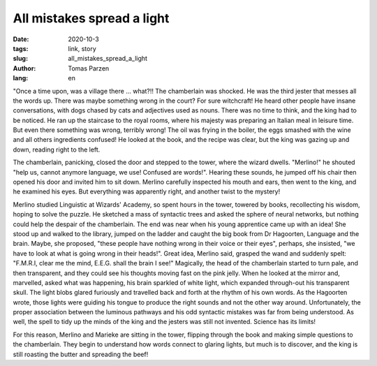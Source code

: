 All mistakes spread a light
###########################

:date: 2020-10-3
:tags: link, story
:slug: all_mistakes_spread_a_light
:author: Tomas Parzen
:lang: en

"Once a time upon, was a village there ... what?!! The chamberlain was shocked. He was the third jester that messes all the words up. There was maybe something wrong in the court? For sure witchcraft! He heard other people have insane conversations, with dogs chased by cats and adjectives used as nouns. There was no time to think, and the king had to be noticed. He ran up the staircase to the royal rooms, where his majesty was preparing an Italian meal in leisure time. But even there something was wrong, terribly wrong! The oil was frying in the boiler, the eggs smashed with the wine and all others ingredients confused! He looked at the book, and the recipe was clear, but the king was gazing up and down, reading right to the left. 
 
The chamberlain, panicking, closed the door and stepped to the tower, where the wizard dwells. 
"Merlino!" he shouted "help us, cannot anymore language, we use! Confused are words!". Hearing these sounds, he jumped off his chair then opened his door and invited him to sit down. Merlino carefully inspected his mouth and ears, then went to the king, and he examined his eyes. But everything was apparently right, and another twist to the mystery! 

.. image:: images/castle.jpg
        :width: 300
        :alt: Tower of a wrecked castle in the fog
        :align: right
 
Merlino studied Linguistic at Wizards' Academy, so spent hours in the tower, towered by books, recollecting his wisdom, hoping to solve the puzzle. He sketched a mass of syntactic trees and asked the sphere of neural networks, but nothing could help the despair of the chamberlain.
The end was near when his young apprentice came up with an idea! 
She stood up and walked to the library, jumped on the ladder and caught the big book from Dr Hagoorten, Language and the brain.
Maybe, she proposed, "these people have nothing wrong in their voice or their eyes", perhaps, she insisted, "we have to look at what is going wrong in their heads!". Great idea, Merlino said, grasped the wand and suddenly spelt: "F.M.R.I, clear me the mind, E.E.G. shall the brain I see!" 
Magically, the head of the chamberlain started to turn pale, and then transparent, and they could see his thoughts moving fast on the pink jelly. When he looked at the mirror and, marvelled, asked what was happening, his brain sparkled of white light, which expanded through-out his transparent skull. The light blobs glared furiously and travelled back and forth at the rhythm of his own words. As the Hagoorten wrote, those lights were guiding his tongue to produce the right sounds and not the other way around. Unfortunately, the proper association between the luminous pathways and his odd syntactic mistakes was far from being understood. As well, the spell to tidy up the minds of the king and the jesters was still not invented. Science has its limits!

For this reason, Merlino and Marieke are sitting in the tower, flipping through the book and making simple questions to the chamberlain. They begin to understand how words connect to glaring lights, but much is to discover, and the king is still roasting the butter and spreading the beef! 

